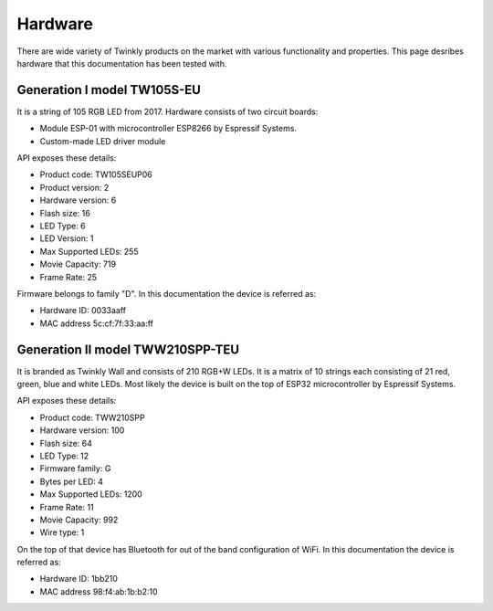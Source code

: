 .. _hardware:

Hardware
========

There are wide variety of Twinkly products on the market with various
functionality and properties. This page desribes hardware that this
documentation has been tested with.

Generation I model TW105S-EU
----------------------------

It is a string of 105 RGB LED from 2017. Hardware consists of two circuit
boards:

- Module ESP-01 with microcontroller ESP8266 by Espressif Systems.
- Custom-made LED driver module

API exposes these details:

- Product code: TW105SEUP06
- Product version: 2
- Hardware version: 6
- Flash size: 16
- LED Type: 6
- LED Version: 1
- Max Supported LEDs: 255
- Movie Capacity: 719
- Frame Rate: 25

Firmware belongs to family "D". In this documentation the device is referred
as:

- Hardware ID: 0033aaff
- MAC address 5c:cf:7f:33:aa:ff

Generation II model TWW210SPP-TEU
---------------------------------

It is branded as Twinkly Wall and consists of 210 RGB+W LEDs. It is a matrix of
10 strings each consisting of 21 red, green, blue and white LEDs. Most likely
the device is built on the top of ESP32 microcontroller by Espressif Systems.

API exposes these details:

- Product code: TWW210SPP
- Hardware version: 100
- Flash size: 64
- LED Type: 12
- Firmware family: G
- Bytes per LED: 4
- Max Supported LEDs: 1200
- Frame Rate: 11
- Movie Capacity: 992
- Wire type: 1

On the top of that device has Bluetooth for out of the band configuration of
WiFi. In this documentation the device is referred as:

- Hardware ID: 1bb210
- MAC address 98:f4:ab:1b:b2:10

